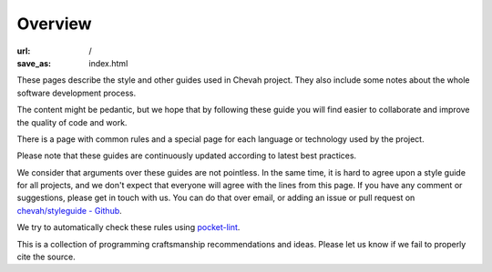 Overview
########

:url: /
:save_as: index.html

These pages describe the style and other guides used in Chevah project.
They also include some notes about the whole software development
process.

The content might be pedantic, but we hope that by following these guide
you will find easier to collaborate and improve the quality of
code and work.

There is a page with common rules and a special page for each language
or technology used by the project.

Please note that these guides are continuously updated according to latest
best practices.

We consider that arguments over these guides are not pointless. In the same
time, it is hard to agree upon a style guide for all projects, and we don't
expect that everyone will agree with the lines from this page.
If you have any comment or suggestions, please get in touch with us. You
can do that over email, or adding an issue or pull request on
`chevah/styleguide - Github`_.

We try to automatically check these rules using `pocket-lint`_.

This is a collection of programming craftsmanship recommendations and ideas.
Please let us know if we fail to properly cite the source.

.. _pocket-lint: https://launchpad.net/pocket-lint/
.. _chevah/styleguide - Github: {{ author.code_url }}
